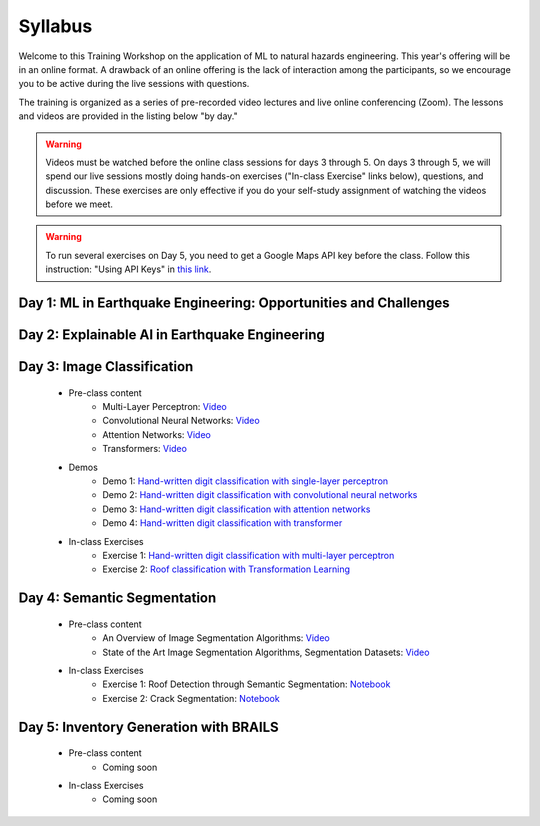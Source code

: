********
Syllabus
********

.. raw:: HTML

	<p><font color=red> last updated: September 25, 2022 </font></p>

Welcome to this Training Workshop on the application of ML to natural hazards engineering. This year's offering will be in an online format. 
A drawback of an online offering is the lack of interaction among the participants, so we encourage you to be active during the live sessions with questions.

The training is organized as a series of pre-recorded video lectures and live online conferencing (Zoom). The lessons and videos are provided in the listing below "by day."   

.. warning::
	Videos must be watched before the online class sessions for days 3 through 5. On days 3 through 5, we will spend our live sessions mostly doing hands-on exercises ("In-class Exercise" links below), questions, and discussion. These exercises are only effective if you do your self-study assignment of watching the videos before we meet.

.. warning::
    To run several exercises on Day 5, you need to get a Google Maps API key before the class. Follow this instruction: "Using API Keys" in `this link <https://developers.google.com/maps/documentation/embed/get-api-key>`_. 

Day 1: ML in Earthquake Engineering: Opportunities and Challenges
~~~~~~~~~~~~~~~~~~~~~~

Day 2: Explainable AI in Earthquake Engineering
~~~~~~~~~~~~~~~~~~~~~~

Day 3: Image Classification
~~~~~~~~~~~~~~~~~~~~~~

  * Pre-class content
     * Multi-Layer Perceptron: `Video <https://youtu.be/8PNMJRHAWFk>`_
     * Convolutional Neural Networks: `Video <https://youtu.be/oEIdAsVVhvw>`_ 
     * Attention Networks: `Video <https://youtu.be/W4uqA9rwcKk>`_ 
     * Transformers: `Video <https://youtu.be/XM9R2H_Sw_I>`_ 

  * Demos
     * Demo 1: `Hand-written digit classification with single-layer perceptron <https://colab.research.google.com/drive/1-MT63AZtztUOQ_Z4cWyVuqppHvqhMs8L>`_
     * Demo 2: `Hand-written digit classification with convolutional neural networks <https://colab.research.google.com/drive/15LdpfszkkK55yf2jRlecOn9ZR6PbLmUg>`_
     * Demo 3: `Hand-written digit classification with attention networks <https://colab.research.google.com/drive/1nO8soKThc35CoxCqJx_XFeOk6xVJs9iC>`_
     * Demo 4: `Hand-written digit classification with transformer <https://colab.research.google.com/drive/1k1tRJexLSwddt3TGttNdWqanT68Oa5mu>`_

  * In-class Exercises
     * Exercise 1: `Hand-written digit classification with multi-layer perceptron <https://colab.research.google.com/drive/1Y3rgQlhlNIoArdSaa6bp_Tv8TwVQVRFY>`_
     * Exercise 2: `Roof classification with Transformation Learning <https://colab.research.google.com/drive/19ILt9GHVKxZrWrAkbBgIBWKieWMY7YYX>`_

Day 4: Semantic Segmentation
~~~~~~~~~~~~~~~~~~~~~~

  * Pre-class content
     * An Overview of Image Segmentation Algorithms: `Video <https://youtu.be/igr2S0RIsSc>`_ 
     * State of the Art Image Segmentation Algorithms, Segmentation Datasets: `Video <https://youtu.be/veqr3TZfrDg>`_ 
     
  * In-class Exercises
     * Exercise 1: Roof Detection through Semantic Segmentation: `Notebook <https://colab.research.google.com/drive/1_SySjQG-l6Rt6G2xY6G_LNUhpkfxa4E0>`_
     * Exercise 2: Crack Segmentation: `Notebook <https://colab.research.google.com/drive/1LlDkiEQwp-GV71DxAnwTAQyAjypIyPb6>`_

Day 5: Inventory Generation with BRAILS
~~~~~~~~~~~~~~~~~~~~~~
  * Pre-class content
     * Coming soon
     
  * In-class Exercises
     * Coming soon
